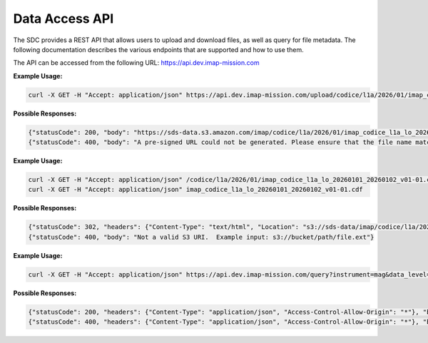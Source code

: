 .. _data-access-api:

Data Access API
===============

The SDC provides a REST API that allows users to upload and download files, as
well as query for file metadata. The following documentation describes the
various endpoints that are supported and how to use them.

The API can be accessed from the following URL: https://api.dev.imap-mission.com


.. openapi:: openapi.yml
   :group:
   :include: /upload/science

**Example Usage:**

.. code-block:: bash

   curl -X GET -H "Accept: application/json" https://api.dev.imap-mission.com/upload/codice/l1a/2026/01/imap_codice_l1a_lo_20260101_20260102_v01-01.cdf

**Possible Responses:**

.. code-block:: json

   {"statusCode": 200, "body": "https://sds-data.s3.amazon.com/imap/codice/l1a/2026/01/imap_codice_l1a_lo_20260101_20260102_v01-01.cdf?<credentials-string>"}
   {"statusCode": 400, "body": "A pre-signed URL could not be generated. Please ensure that the file name matches mission file naming conventions."}


.. openapi:: openapi.yml
   :group:
   :include: /download

**Example Usage:**

.. code-block:: bash

   curl -X GET -H "Accept: application/json" /codice/l1a/2026/01/imap_codice_l1a_lo_20260101_20260102_v01-01.cdf
   curl -X GET -H "Accept: application/json" imap_codice_l1a_lo_20260101_20260102_v01-01.cdf

**Possible Responses:**

.. code-block:: json

   {"statusCode": 302, "headers": {"Content-Type": "text/html", "Location": "s3://sds-data/imap/codice/l1a/2026/01/imap_codice_l1a_lo_20260101_20260102_v01-01"}, "body": {"download_url": "s3://sds-data/imap/codice/l1a/2026/01/imap_codice_l1a_lo_20260101_20260102_v01-01"}}
   {"statusCode": 400, "body": "Not a valid S3 URI.  Example input: s3://bucket/path/file.ext"}


.. openapi:: openapi.yml
   :group:
   :include: /query

**Example Usage:**

.. code-block:: bash

   curl -X GET -H "Accept: application/json" https://api.dev.imap-mission.com/query?instrument=mag&data_level=l0&descriptor=burst&start_date=20230112&end_date=20230113&version=*&extension=pkts

**Possible Responses:**

.. code-block:: json

   {"statusCode": 200, "headers": {"Content-Type": "application/json", "Access-Control-Allow-Origin": "*"}, "body": "[('mag', 'l0', 'burst', '20230112', '20230113', 'v01-01', 'pkts'), ('mag', 'l0', 'burst', '20230112', '20230113', 'v01-02', 'pkts')]"}
   {"statusCode": 400, "headers": {"Content-Type": "application/json", "Access-Control-Allow-Origin": "*"}, "body": "<param> is not a valid query parameter. Valid query parameters are: <valid parameters>"}